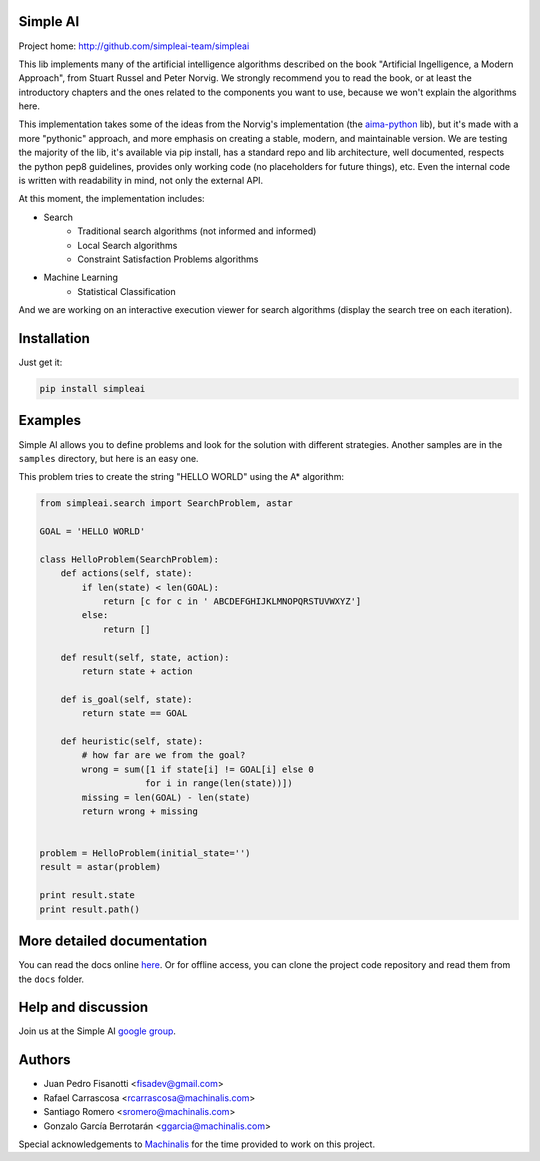 Simple AI
=========

Project home: http://github.com/simpleai-team/simpleai

This lib implements many of the artificial intelligence algorithms described on the book "Artificial Ingelligence, a Modern Approach", from Stuart Russel and Peter Norvig. We strongly recommend you to read the book, or at least the introductory chapters and the ones related to the components you want to use, because we won't explain the algorithms here.

This implementation takes some of the ideas from the Norvig's implementation (the `aima-python <https://code.google.com/p/aima-python/>`_ lib), but it's made with a more "pythonic" approach, and more emphasis on creating a stable, modern, and maintainable version. We are testing the majority of the lib, it's available via pip install, has a standard repo and lib architecture, well documented, respects the python pep8 guidelines, provides only working code (no placeholders for future things), etc. Even the internal code is written with readability in mind, not only the external API.

At this moment, the implementation includes:

* Search
    * Traditional search algorithms (not informed and informed)
    * Local Search algorithms
    * Constraint Satisfaction Problems algorithms
* Machine Learning
    * Statistical Classification 

And we are working on an interactive execution viewer for search algorithms (display the search tree on each iteration).


Installation
============

Just get it:

.. code-block:: none

    pip install simpleai


Examples
========

Simple AI allows you to define problems and look for the solution with
different strategies. Another samples are in the ``samples`` directory, but
here is an easy one.

This problem tries to create the string "HELLO WORLD" using the A* algorithm:

.. code-block:: python


    from simpleai.search import SearchProblem, astar

    GOAL = 'HELLO WORLD'

    class HelloProblem(SearchProblem):
        def actions(self, state):
            if len(state) < len(GOAL):
                return [c for c in ' ABCDEFGHIJKLMNOPQRSTUVWXYZ']
            else:
                return []

        def result(self, state, action):
            return state + action

        def is_goal(self, state):
            return state == GOAL

        def heuristic(self, state):
            # how far are we from the goal?
            wrong = sum([1 if state[i] != GOAL[i] else 0
                        for i in range(len(state))])
            missing = len(GOAL) - len(state)
            return wrong + missing


    problem = HelloProblem(initial_state='')
    result = astar(problem)

    print result.state
    print result.path()


More detailed documentation
===========================

You can read the docs online `here <http://simpleai.readthedocs.org/en/latest/>`_. Or for offline access, you can clone the project code repository and read them from the ``docs`` folder.

Help and discussion
===================

Join us at the Simple AI `google group <http://groups.google.com/group/simpleai>`_.

    
Authors
=======

* Juan Pedro Fisanotti <fisadev@gmail.com>
* Rafael Carrascosa <rcarrascosa@machinalis.com>
* Santiago Romero <sromero@machinalis.com>
* Gonzalo García Berrotarán <ggarcia@machinalis.com>

Special acknowledgements to `Machinalis <http://www.machinalis.com/>`_ for the
time provided to work on this project.
